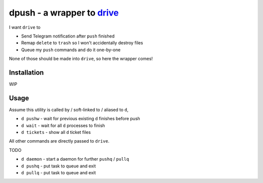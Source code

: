 ===============================================================================
dpush - a wrapper to `drive <https://github.com/odeke-em/drive>`_
===============================================================================
I want ``drive`` to

* Send Telegram notification after ``push`` finished
* Remap ``delete`` to ``trash`` so I won't accidentally destroy files
* Queue my ``push`` commands and do it one-by-one

None of those should be made into ``drive``, so here the wrapper comes!


Installation
-------------------------------------------------------------------------------
WIP


Usage
-------------------------------------------------------------------------------
Assume this utility is called by / soft-linked to / aliased to ``d``,

* ``d pushw`` - wait for previous existing ``d`` finishes before push
* ``d wait`` - wait for all ``d`` processes to finish
* ``d tickets`` - show all ``d`` ticket files

All other commands are directly passed to ``drive``.


TODO

* ``d daemon`` - start a daemon for further ``pushq`` / ``pullq``
* ``d pushq`` - put task to queue and exit
* ``d pullq`` - put task to queue and exit
